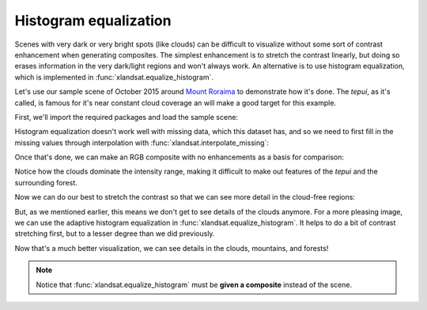 .. _equalize-histogram:

Histogram equalization
======================

Scenes with very dark or very bright spots (like clouds) can be difficult to
visualize without some sort of contrast enhancement when generating composites.
The simplest enhancement is to stretch the contrast linearly, but doing so
erases information in the very dark/light regions and won't always work. An
alternative is to use histogram equalization, which is implemented in
:func:`xlandsat.equalize_histogram`.

Let's use our sample scene of October 2015 around `Mount Roraima
<https://en.wikipedia.org/wiki/Mount_Roraima>`__ to demonstrate how it's done.
The *tepui*, as it's called, is famous for it's near constant cloud coverage an
will make a good target for this example.

First, we'll import the required packages and load the sample scene:

.. jupyter-execute::

    import xlandsat as xls
    import matplotlib.pyplot as plt
    import xarray as xr
    import numpy as np

    path = xls.datasets.fetch_roraima()
    scene = xls.load_scene(path)

Histogram equalization doesn't work well with missing data, which this dataset
has, and so we need to first fill in the missing values through interpolation
with :func:`xlandsat.interpolate_missing`:

.. jupyter-execute::

    scene = xls.interpolate_missing(scene)

Once that's done, we can make an RGB composite with no enhancements as a basis
for comparison:

.. jupyter-execute::

    rgb = xls.composite(scene)

    fig, ax = plt.subplots(1, 1, figsize=(10, 6))
    rgb.plot.imshow(ax=ax)
    ax.set_aspect("equal")
    plt.show()

Notice how the clouds dominate the intensity range, making it difficult to make
out features of the *tepui* and the surrounding forest.

Now we can do our best to stretch the contrast so that we can see more detail
in the cloud-free regions:

.. jupyter-execute::

    rgb_strech = xls.composite(scene, rescale_to=(0, 0.28))

    fig, ax = plt.subplots(1, 1, figsize=(10, 6))
    rgb_strech.plot.imshow(ax=ax)
    ax.set_aspect("equal")
    plt.show()

But, as we mentioned earlier, this means we don't get to see details of the
clouds anymore. For a more pleasing image, we can use the adaptive histogram
equalization in :func:`xlandsat.equalize_histogram`. It helps to do a bit of
contrast stretching first, but to a lesser degree than we did previously.

.. jupyter-execute::

    rgb = xls.composite(scene, rescale_to=(0, 0.6))
    rgb_eq = xls.equalize_histogram(rgb, clip_limit=0.02, kernel_size=300)

    fig, ax = plt.subplots(1, 1, figsize=(10, 6))
    rgb_eq.plot.imshow(ax=ax)
    ax.set_aspect("equal")
    plt.show()

Now that's a much better visualization, we can see details in the clouds,
mountains, and forests!

.. note::

    Notice that :func:`xlandsat.equalize_histogram` must be **given a
    composite** instead of the scene.
